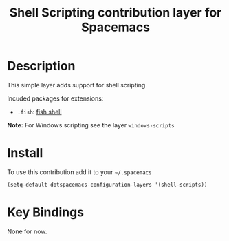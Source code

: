 #+TITLE: Shell Scripting contribution layer for Spacemacs
#+HTML_HEAD_EXTRA: <link rel="stylesheet" type="text/css" href="../../../css/readtheorg.css" />

[[file:img/fish.png]]

* Table of Contents                                         :TOC_4_org:noexport:
 - [[Description][Description]]
 - [[Install][Install]]
 - [[Key Bindings][Key Bindings]]

* Description

This simple layer adds support for shell scripting.

Incuded packages for extensions:
- =.fish=: [[https://github.com/fish-shell/fish-shell][fish shell]]

*Note:* For Windows scripting see the layer =windows-scripts=

* Install

To use this contribution add it to your =~/.spacemacs=

#+BEGIN_SRC emacs-lisp
  (setq-default dotspacemacs-configuration-layers '(shell-scripts))
#+END_SRC

* Key Bindings

None for now.
